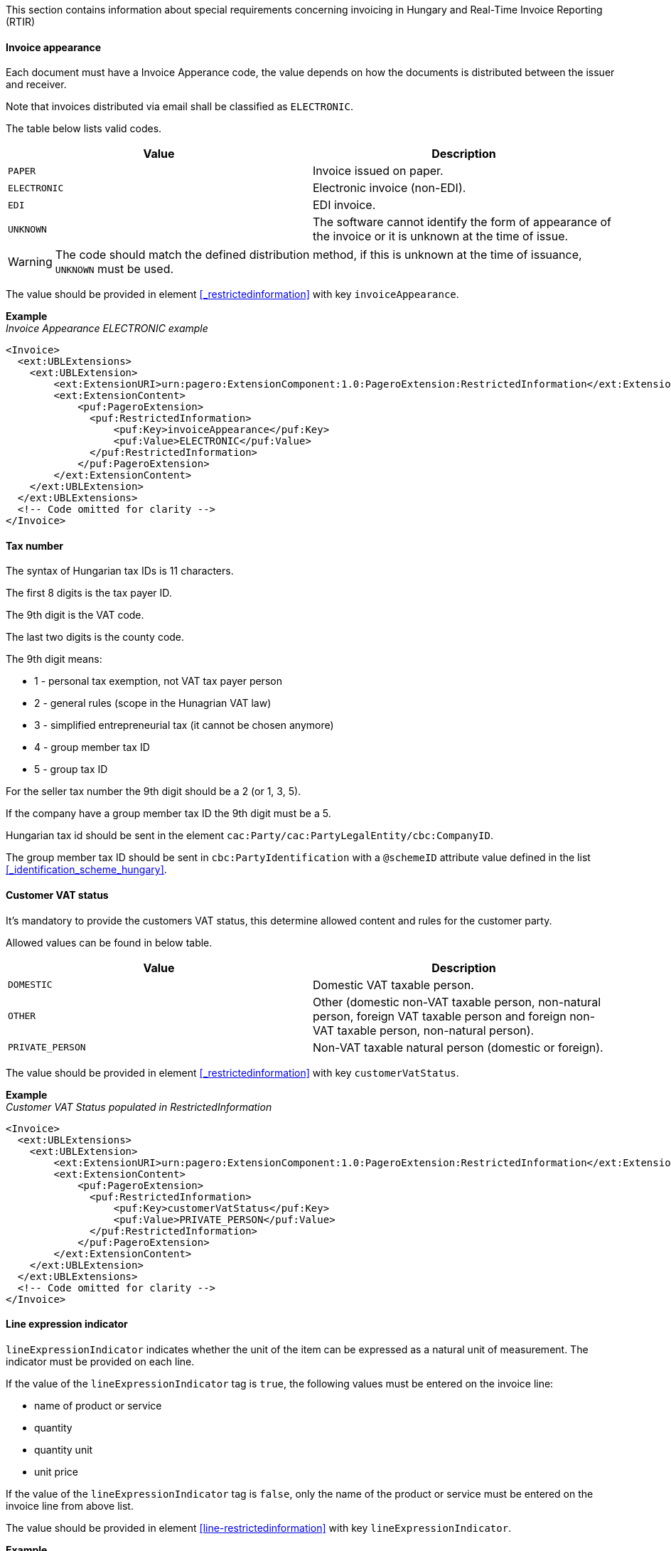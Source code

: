 This section contains information about special requirements concerning invoicing in Hungary and Real-Time Invoice Reporting (RTIR)

==== Invoice appearance

Each document must have a Invoice Apperance code, the value depends on how the documents is distributed between the issuer and receiver. 

Note that invoices distributed via email shall be classified as `ELECTRONIC`.

The table below lists valid codes.

|===
|Value |Description

|`PAPER`
|Invoice issued on paper.

|`ELECTRONIC`
|Electronic invoice (non-EDI).

|`EDI`
|EDI invoice.

|`UNKNOWN`
|The software cannot identify the form of appearance of the invoice or it is unknown at the time of issue.

|===

WARNING: The code should match the defined distribution method, if this is unknown at the time of issuance, `UNKNOWN` must be used.

The value should be provided in element <<_restrictedinformation>> with key `invoiceAppearance`.

*Example* +
_Invoice Appearance ELECTRONIC example_
[source,xml]
----
<Invoice>
  <ext:UBLExtensions>
    <ext:UBLExtension>
        <ext:ExtensionURI>urn:pagero:ExtensionComponent:1.0:PageroExtension:RestrictedInformation</ext:ExtensionURI>
        <ext:ExtensionContent>
            <puf:PageroExtension>
              <puf:RestrictedInformation>
                  <puf:Key>invoiceAppearance</puf:Key>
                  <puf:Value>ELECTRONIC</puf:Value>
              </puf:RestrictedInformation>
            </puf:PageroExtension>
        </ext:ExtensionContent>
    </ext:UBLExtension>
  </ext:UBLExtensions>
  <!-- Code omitted for clarity -->
</Invoice>
----

==== Tax number

The syntax of Hungarian tax IDs is 11 characters. 

The first 8 digits is the tax payer ID. 

The 9th digit is the VAT code. 

The last two digits is the county code.

The 9th digit means:

- 1 - personal tax exemption, not VAT tax payer person +
- 2 - general rules (scope in the Hunagrian VAT law) +
- 3 - simplified entrepreneurial tax (it cannot be chosen anymore) +
- 4 - group member tax ID +
- 5 - group tax ID

For the seller tax number the 9th digit should be a 2 (or 1, 3, 5).

If the company have a group member tax ID the 9th digit must be a 5.

Hungarian tax id should be sent in the element `cac:Party/cac:PartyLegalEntity/cbc:CompanyID`.

The group member tax ID should be sent in `cbc:PartyIdentification` with a `@schemeID` attribute value defined in the list <<_identification_scheme_hungary>>.


==== Customer VAT status

It's mandatory to provide the customers VAT status, this determine allowed content and rules for the customer party.

Allowed values can be found in below table.

|===
|Value |Description

|`DOMESTIC`
|Domestic VAT taxable person.

|`OTHER`
|Other (domestic non-VAT taxable person, non-natural person, foreign VAT taxable person and foreign non-VAT taxable person, non-natural person).

|`PRIVATE_PERSON`
|Non-VAT taxable natural person (domestic or foreign).

|===

The value should be provided in element <<_restrictedinformation>> with key `customerVatStatus`.

*Example* +
_Customer VAT Status populated in RestrictedInformation_
[source,xml]
----
<Invoice>
  <ext:UBLExtensions>
    <ext:UBLExtension>
        <ext:ExtensionURI>urn:pagero:ExtensionComponent:1.0:PageroExtension:RestrictedInformation</ext:ExtensionURI>
        <ext:ExtensionContent>
            <puf:PageroExtension>
              <puf:RestrictedInformation>
                  <puf:Key>customerVatStatus</puf:Key>
                  <puf:Value>PRIVATE_PERSON</puf:Value>
              </puf:RestrictedInformation>
            </puf:PageroExtension>
        </ext:ExtensionContent>
    </ext:UBLExtension>
  </ext:UBLExtensions>
  <!-- Code omitted for clarity -->
</Invoice>
----

==== Line expression indicator

`lineExpressionIndicator` indicates whether the unit of the item can be expressed as a natural unit of measurement. The indicator must be provided on each line.

If the value of the `lineExpressionIndicator` tag is `true`, the following values must be entered on the invoice line:

- name of product or service 
- quantity
- quantity unit
- unit price

If the value of the `lineExpressionIndicator` tag is `false`, only the name of the product or service must be entered on the invoice line from above list.

The value should be provided in element <<line-restrictedinformation>> with key `lineExpressionIndicator`.

*Example* +
_lineExpressionIndicator true_
[source,xml]
----
<Invoice>
  <!-- Code omitted for clarity -->
  <cac:InvoiceLine>
      <ext:UBLExtensions>
        <ext:UBLExtension>
            <ext:ExtensionURI>urn:pagero:ExtensionComponent:1.0:PageroExtension:LineExtension</ext:ExtensionURI>
            <ext:ExtensionContent>
                <puf:PageroExtension>
                    <puf:LineExtension>
                        <puf:RestrictedInformation>
                            <puf:Key>lineExpressionIndicator</puf:Key>
                            <puf:Value>true</puf:Value>
                        </puf:RestrictedInformation>
                    </puf:LineExtension>
                </puf:PageroExtension>
            </ext:ExtensionContent>
        </ext:UBLExtension>
      </ext:UBLExtensions>
      <cbc:InvoicedQuantity unitCode="EA">1</cbc:InvoicedQuantity>
      <cbc:LineExtensionAmount currencyID="EUR">100.00</cbc:LineExtensionAmount>
      <cac:Item>
        <cbc:Name>Article 1</cbc:Name>
      </cac:Item>
      <cac:Price>
        <cbc:PriceAmount currencyID="EUR">110.00</cbc:PriceAmount>
      </cac:Price>
  </cac:InvoiceLine>
  <!-- Code omitted for clarity -->
</Invoice>
----

==== Modification

Hungary RTIR flow require a special handling regarding credit and modification of documents, below section will give brief information how this must be handled.

===== Modify without master

When creating a modification document e.g. a credit note, it's mandatory to indicate whether the original document has been reported or not.

The value should be provided in element <<_restrictedinformation>> with key `modifyWithoutMaster`.

*Example* +
_CreditNote with modifyWithoutMaster_
[source,xml]
----
<CreditNote>
  <ext:UBLExtensions>
    <ext:UBLExtension>
        <ext:ExtensionURI>urn:pagero:ExtensionComponent:1.0:PageroExtension:RestrictedInformation</ext:ExtensionURI>
        <ext:ExtensionContent>
            <puf:PageroExtension>
                <puf:RestrictedInformation>
                    <puf:Key>modificationIndex</puf:Key>
                    <puf:Value>1</puf:Value>
                </puf:RestrictedInformation>
                <puf:RestrictedInformation>
                    <puf:Key>modifyWithoutMaster</puf:Key>
                    <puf:Value>false</puf:Value>
                </puf:RestrictedInformation>
            </puf:PageroExtension>
        </ext:ExtensionContent>
    </ext:UBLExtension>
  </ext:UBLExtensions>
  <cbc:ID>111234552</cbc:ID>
  <cac:BillingReference>
    <cac:InvoiceDocumentReference>
        <cbc:ID>1234567</cbc:ID>
    </cac:InvoiceDocumentReference>
  </cac:BillingReference>
  <!-- Code omitted for clarity -->
</CreditNote>
----

===== Modification index

In Hungary it’s possible to reference the original invoice multiple times.

It’s therefore mandatory to specify on each modification/credit document the index of the document starting with value 1.

If additional documents will be sent referencing the same original invoice this index is increased by 1.

The value should be provided in element <<_restrictedinformation>> with key `modificationIndex`.

*Example* +
_CreditNote with modificationIndex_
[source,xml]
----
<CreditNote>
  <ext:UBLExtensions>
    <ext:UBLExtension>
        <ext:ExtensionURI>urn:pagero:ExtensionComponent:1.0:PageroExtension:RestrictedInformation</ext:ExtensionURI>
        <ext:ExtensionContent>
            <puf:PageroExtension>
                <puf:RestrictedInformation>
                    <puf:Key>modificationIndex</puf:Key>
                    <puf:Value>1</puf:Value>
                </puf:RestrictedInformation>
                <puf:RestrictedInformation>
                    <puf:Key>modifyWithoutMaster</puf:Key>
                    <puf:Value>false</puf:Value>
                </puf:RestrictedInformation>
            </puf:PageroExtension>
        </ext:ExtensionContent>
    </ext:UBLExtension>
  </ext:UBLExtensions>
  <cbc:ID>111234552</cbc:ID>
  <cac:BillingReference>
    <cac:InvoiceDocumentReference>
        <cbc:ID>1234567</cbc:ID>
    </cac:InvoiceDocumentReference>
  </cac:BillingReference>
  <!-- Code omitted for clarity -->
</CreditNote>
----

===== lineOperation and modificationReferenceLineNumber

Each line in a modification invoice or credit note must contain a `lineModificationReferenceLineOperation` and `lineModificationReferenceLineNumberReference`, below is a short explanation how to use the two different operations available `MODIFY` and `CREATE`.

**Modify:** Used to modify text and data on an invoice, when using operation `MODIFY` it's not possible to change amounts on an invoice. 

If the value of the operation is `MODIFY`, the `lineModificationReferenceLineNumberReference` element will contain the line item number of the item in the original invoice, or the line item number of the new item created in a previous modifying document, which is the subject of the modification.

**Credit:** In Hungary RTIR flow credit note is structured a bit different than a regular credit note. 

In the file to the tax authority the operation `CREATE` must be sent on each line, which indicate that you Create a new line ontop of the referenced original invoice. In order to create a credit note, the operation `CREATE` must be sent on each line and then the subtract the original invoice line amount using minus sign and the original invoices line data. 

The `lineModificationReferenceLineNumberReference` element will be the continuation of the original numbering created from the original invoice and all previous documents thereof.

WARNING: It's not possible to mix operation `CREATE` and `MODIFY` in the same document.

Both the `lineModificationReferenceLineOperation` and `lineModificationReferenceLineNumberReference` should be provided on each line in element <<line-restrictedinformation>>.

Valid values for `lineModificationReferenceLineOperation` is `CREATE` and `MODIFY` with the key `lineModificationReferenceLineOperation`.

*Example* +
_Original Invoice_
[source,xml]
----
<Invoice>
  <!-- Code omitted for clarity -->
  <cac:InvoiceLine>
    <ext:UBLExtensions>
      <ext:UBLExtension>
          <ext:ExtensionURI>urn:pagero:ExtensionComponent:1.0:PageroExtension:LineExtension</ext:ExtensionURI>
          <ext:ExtensionContent>
              <puf:PageroExtension>
                  <puf:RestrictedInformation>
                      <puf:Key>lineExpressionIndicator</puf:Key>
                      <puf:Value>true</puf:Value>
                  </puf:RestrictedInformation>
              </puf:PageroExtension>
          </ext:ExtensionContent>
      </ext:UBLExtension>
    </ext:UBLExtensions>
      <cbc:ID>1</cbc:ID>
      <cbc:InvoicedQuantity unitCode="EA">1</cbc:InvoicedQuantity>
      <cbc:LineExtensionAmount currencyID="EUR">100.00</cbc:LineExtensionAmount> <!--2-->
      <cac:Item>
        <cbc:Name>Article 1</cbc:Name>
      </cac:Item>
      <cac:Price>
        <cbc:PriceAmount currencyID="EUR">100.00</cbc:PriceAmount>
      </cac:Price>
  </cac:InvoiceLine>
  <!-- Code omitted for clarity -->
</Invoice>
----

*Example* +
_Credit Note with modification of Invoice_
[source,xml]
----
<CreditNote>
  <!-- Code omitted for clarity -->
  <cac:CreditNoteLine>
    <ext:UBLExtensions>
      <ext:UBLExtension>
          <ext:ExtensionURI>urn:pagero:ExtensionComponent:1.0:PageroExtension:LineExtension</ext:ExtensionURI>
          <ext:ExtensionContent>
              <puf:PageroExtension>
                  <puf:RestrictedInformation>
                      <puf:Key>lineModificationReferenceLineOperation</puf:Key>
                      <puf:Value>CREATE</puf:Value>
                  </puf:RestrictedInformation>
                  <puf:RestrictedInformation>
                      <puf:Key>lineModificationReferenceLineNumberReference</puf:Key>
                      <puf:Value>2</puf:Value> <!--1-->
                  </puf:RestrictedInformation>
                  <puf:RestrictedInformation>
                      <puf:Key>lineExpressionIndicator</puf:Key>
                      <puf:Value>true</puf:Value>
                  </puf:RestrictedInformation>
              </puf:PageroExtension>
          </ext:ExtensionContent>
      </ext:UBLExtension>
    </ext:UBLExtensions>
    <cbc:ID>1</cbc:ID>
    <cbc:CreditedQuantity unitCode="EA">-1</cbc:CreditedQuantity>
    <cbc:LineExtensionAmount currencyID="EUR">-100.00</cbc:LineExtensionAmount>
    <cac:Item>
      <cbc:Name>Article 1</cbc:Name>
    </cac:Item>
    <cac:Price>
      <cbc:PriceAmount currencyID="EUR">100.00</cbc:PriceAmount>
    </cac:Price>
  </cac:CreditNoteLine>
  <!-- Code omitted for clarity -->
</CreditNote>
----
<1> `lineModificationReferenceLineNumberReference` is the continuation of the original numbering created from the original invoice, in this example the original invoice line number was 1, then the `lineModificationReferenceLineNumberReference` will be 2.
